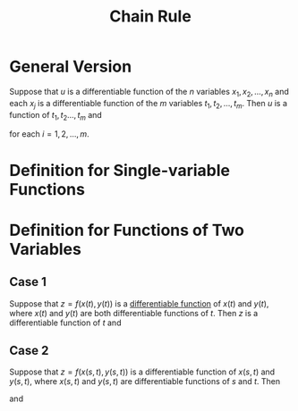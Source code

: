 :PROPERTIES:
:ID:       99f8249c-f8d2-4fb6-bcf4-381e24cd029a
:END:
#+title: Chain Rule

* General Version
Suppose that \(u\) is a differentiable function of the \(n\) variables \(x_1, x_2, \ldots, x_{n}\) and each \(x_j\) is a differentiable function of the \(m\) variables \(t_1, t_2, \ldots, t_m\). Then \(u\) is a function of \(t_1, t_2 \ldots , t_m\) and

\begin{equation*}
\frac{\partial u}{\partial t_i} = \frac{\partial u}{\partial x_1}\frac{\partial x_1}{\partial t_i} + \frac{\partial u}{\partial x_2}\frac{\partial x_2}{\partial t_i} + \cdots + \frac{\partial u}{\partial x_n}\frac{\partial x_n}{\partial t_i}
\end{equation*}

for each \(i = 1, 2, \ldots, m\).

* Definition for Single-variable Functions
\begin{equation*}
\frac{dy}{dx} = \frac{dy}{dt} \cdot \frac{dt}{dx}
\end{equation*}


* Definition for Functions of Two Variables
** Case 1
Suppose that \(z = f(x(t), y(t))\) is a [[id:086cb8a0-bd8b-465a-8b0c-65d60f454421][differentiable function]] of \(x(t)\) and \(y(t)\), where \(x(t)\) and \(y(t)\) are both differentiable functions of \(t\).
Then \(z\) is a differentiable function of \(t\) and

\begin{equation*}
\frac{dz}{dt} = \frac{\partial z}{\partial x}\frac{dx}{dt} + \frac{\partial z}{\partial y}\frac{dy}{dt}
\end{equation*}
** Case 2
Suppose that \(z = f(x(s,t), y(s,t))\) is a differentiable function of \(x(s,t)\) and \(y(s,t)\), where \(x(s,t)\) and \(y(s,t)\) are differentiable functions of \(s\) and \(t\).
Then

\begin{equation*}
\frac{\partial z}{\partial s} = \frac{\partial z}{\partial x}\frac{\partial x}{\partial s} + \frac{\partial z}{\partial y}\frac{\partial y}{\partial s}
\end{equation*}
and
\begin{equation*}
\frac{\partial z}{\partial t} = \frac{\partial z}{\partial x}\frac{\partial x}{\partial t} + \frac{\partial z}{\partial y}\frac{\partial y}{\partial t}
\end{equation*}

[[file:images/chain-tree.png]]
